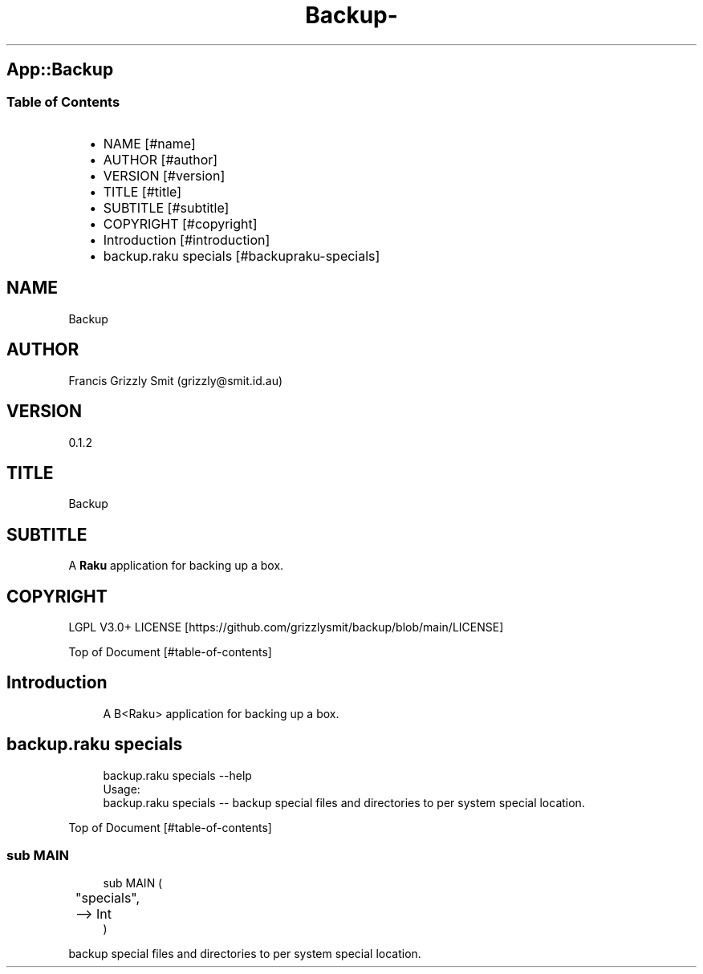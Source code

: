 .\" Automatically generated by Pod::To::Man 1.2.1
.\"
.pc
.TH Backup- 1 "2025-08-30" "rakudo (2025.06.1)" "User Contributed Raku Documentation"
.SH App::Backup
.SS Table of Contents
.RS 2n
.IP \(bu 2m
NAME [#name]
.RE
.RS 2n
.IP \(bu 2m
AUTHOR [#author]
.RE
.RS 2n
.IP \(bu 2m
VERSION [#version]
.RE
.RS 2n
.IP \(bu 2m
TITLE [#title]
.RE
.RS 2n
.IP \(bu 2m
SUBTITLE [#subtitle]
.RE
.RS 2n
.IP \(bu 2m
COPYRIGHT [#copyright]
.RE
.RS 2n
.IP \(bu 2m
Introduction [#introduction]
.RE
.RS 2n
.IP \(bu 2m
backup\&.raku specials [#backupraku-specials]
.RE
.SH "NAME"
Backup 
.SH "AUTHOR"
Francis Grizzly Smit (grizzly@smit\&.id\&.au)
.SH "VERSION"
0\&.1\&.2
.SH "TITLE"
Backup
.SH "SUBTITLE"
A \fBRaku\fR application for backing up a box\&.
.SH "COPYRIGHT"
LGPL V3\&.0+ LICENSE [https://github.com/grizzlysmit/backup/blob/main/LICENSE]

Top of Document [#table-of-contents]
.SH Introduction

.RS 4m
.EX
A B<Raku> application for backing up a box\&. 
.EE
.RE
.SH backup\&.raku specials

.RS 4m
.EX
backup\&.raku specials \-\-help
Usage:
  backup\&.raku specials \-\- backup special files and directories to per system special location\&.


.EE
.RE
.P
Top of Document [#table-of-contents]
.SS sub MAIN

.RS 4m
.EX
sub MAIN (
	"specials", 
	\-\-> Int
)

.EE
.RE
.PP
backup special files and directories to per system special location\&.


